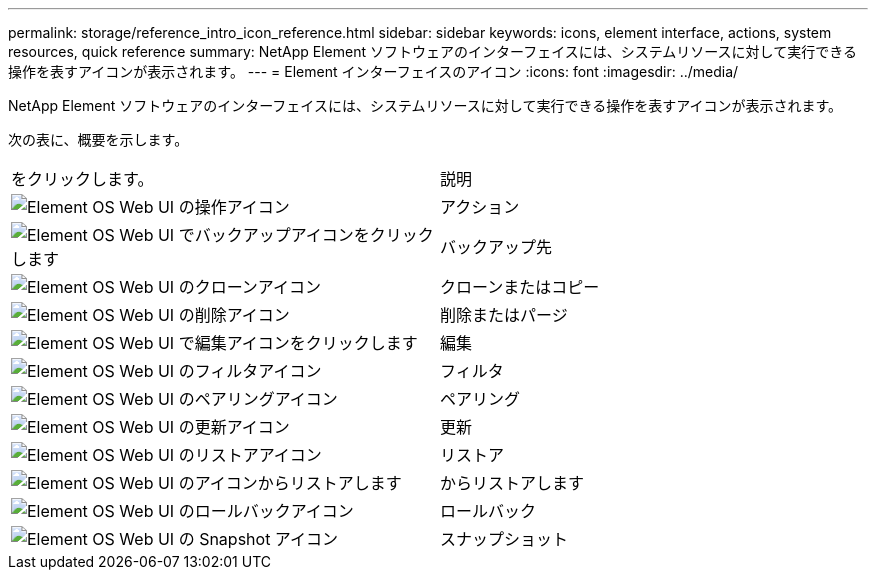 ---
permalink: storage/reference_intro_icon_reference.html 
sidebar: sidebar 
keywords: icons, element interface, actions, system resources, quick reference 
summary: NetApp Element ソフトウェアのインターフェイスには、システムリソースに対して実行できる操作を表すアイコンが表示されます。 
---
= Element インターフェイスのアイコン
:icons: font
:imagesdir: ../media/


[role="lead"]
NetApp Element ソフトウェアのインターフェイスには、システムリソースに対して実行できる操作を表すアイコンが表示されます。

次の表に、概要を示します。

|===


| をクリックします。 | 説明 


 a| 
image:../media/element_icon_action.gif["Element OS Web UI の操作アイコン"]
 a| 
アクション



 a| 
image:../media/element_icon_backupto.gif["Element OS Web UI でバックアップアイコンをクリックします"]
 a| 
バックアップ先



 a| 
image:../media/element_icon_clone.gif["Element OS Web UI のクローンアイコン"]
 a| 
クローンまたはコピー



 a| 
image:../media/element_icon_delete.gif["Element OS Web UI の削除アイコン"]
 a| 
削除またはパージ



 a| 
image:../media/element_icon_edit.gif["Element OS Web UI で編集アイコンをクリックします"]
 a| 
編集



 a| 
image:../media/element_icon_filter.gif["Element OS Web UI のフィルタアイコン"]
 a| 
フィルタ



 a| 
image:../media/element_icon_pair.gif["Element OS Web UI のペアリングアイコン"]
 a| 
ペアリング



 a| 
image:../media/element_icon_refresh.gif["Element OS Web UI の更新アイコン"]
 a| 
更新



 a| 
image:../media/element_icon_restore.gif["Element OS Web UI のリストアアイコン"]
 a| 
リストア



 a| 
image:../media/element_icon_restorefrom.gif["Element OS Web UI のアイコンからリストアします"]
 a| 
からリストアします



 a| 
image:../media/element_icon_rollback.gif["Element OS Web UI のロールバックアイコン"]
 a| 
ロールバック



 a| 
image:../media/element_icon_snapshot.gif["Element OS Web UI の Snapshot アイコン"]
 a| 
スナップショット

|===